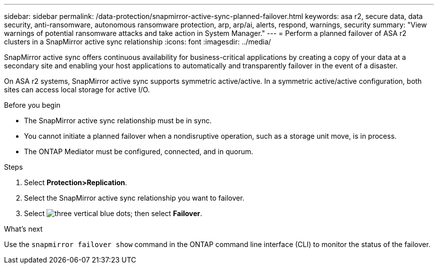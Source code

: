 ---
sidebar: sidebar
permalink: /data-protection/snapmirror-active-sync-planned-failover.html
keywords: asa r2, secure data, data security, anti-ransomware, autonomous ransomware protection, arp, arp/ai, alerts, respond, warnings, security
summary: "View warnings of potential ransomware attacks and take action in System Manager."
---
= Perform a planned failover of ASA r2 clusters in a SnapMirror active sync relationship
:icons: font
:imagesdir: ../media/

[.lead]
SnapMirror active sync offers continuous availability for business-critical applications by creating a copy of your data at a secondary site and enabling your host applications to automatically and transparently failover in the event of a disaster. 

On ASA r2 systems, SnapMirror active sync supports symmetric active/active. In a symmetric active/active configuration, both sites can access local storage for active I/O.

.Before you begin

* The SnapMirror active sync relationship must be in sync.
* You cannot initiate a planned failover when a nondisruptive operation, such as a storage unit move, is in process. 
* The ONTAP Mediator must be configured, connected, and in quorum.

.Steps

. Select *Protection>Replication*.
. Select the SnapMirror active sync relationship you want to failover.
. Select image:icon_kabob.gif[three vertical blue dots]; then select *Failover*.

.What’s next

Use the `snapmirror failover show` command in the ONTAP command line interface (CLI) to monitor the status of the failover.

// 2025 Jul 24, ONTAPDOC-2707